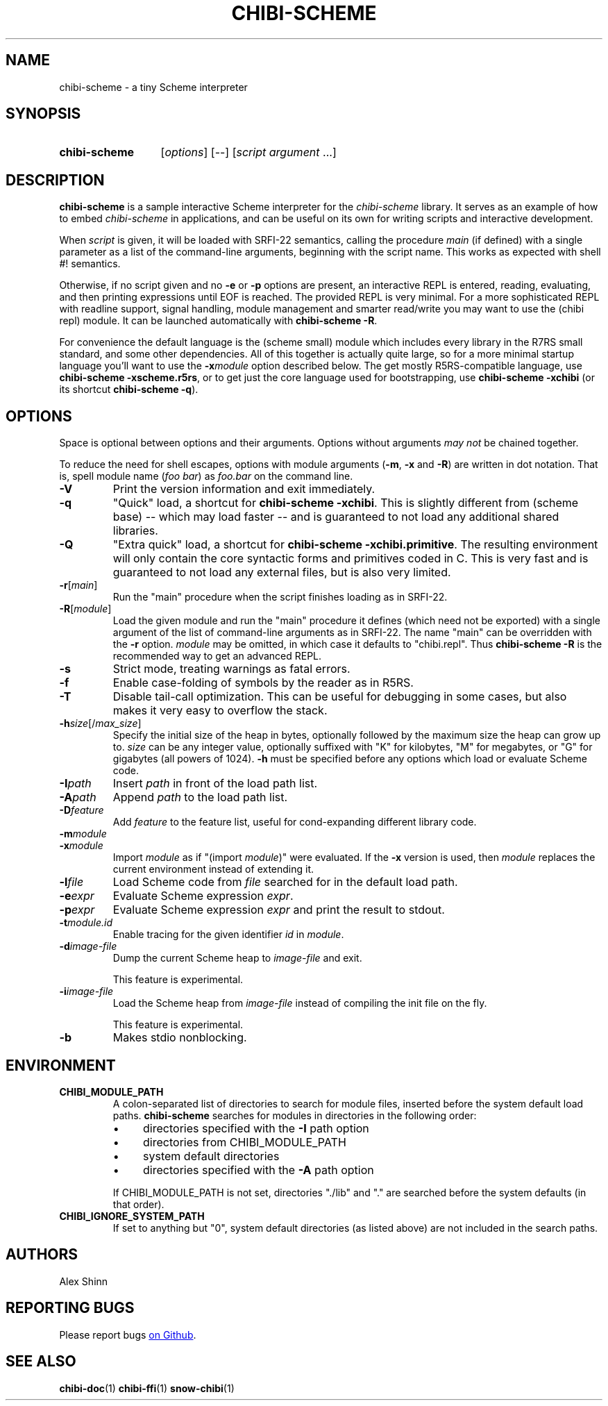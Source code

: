 .TH CHIBI-SCHEME 1 "2021-06-08" "0.10 (neon)" "General Commands Manual"
.SH NAME
chibi-scheme \- a tiny Scheme interpreter

.SH SYNOPSIS
.SY chibi-scheme
.RI [ options ]
[--]
.RI [ script " " argument " ...]"
.YS

.SH DESCRIPTION
.B chibi-scheme
is a sample interactive Scheme interpreter for the
.I chibi-scheme
library.
It serves as an example of how to embed
.I chibi-scheme
in applications,
and can be useful on its own for writing scripts and interactive development.

When
.I script
is given, it will be loaded with SRFI-22 semantics, calling the procedure
.I main
(if defined)
with a single parameter as a list of the command-line arguments,
beginning with the script name.
This works as expected with shell #! semantics.

Otherwise, if no script given and no
.B -e
or
.B -p
options are present,
an interactive REPL is entered, reading, evaluating, and then printing expressions
until EOF is reached.
The provided REPL is very minimal.
For a more sophisticated REPL with readline support, signal handling,
module management and smarter read/write
you may want to use the (chibi repl) module.
It can be launched automatically with
.BR "chibi-scheme -R" .

For convenience the default language is the (scheme small) module
which includes every library in the R7RS small standard, and some other dependencies.
All of this together is actually quite large,
so for a more minimal startup language you'll want to use the
.BI -x module
option described below.
The get mostly R5RS-compatible language, use
.B chibi-scheme -xscheme.r5rs\fR,
or to get just the core language used for bootstrapping, use
.B chibi-scheme -xchibi
(or its shortcut
.BR "chibi-scheme -q" ).

.SH OPTIONS
Space is optional between options and their arguments.
Options without arguments
.I may not
be chained together.

To reduce the need for shell escapes,
options with module arguments
.RB ( -m ", " -x " and " -R )
are written in dot notation.
That is, spell module name (\fIfoo bar\fR) as \fIfoo.bar\fR on the command line.

.TP
.B -V
Print the version information and exit immediately.

.TP
.B -q
"Quick" load, a shortcut for
.B chibi-scheme -xchibi\fR.
This is slightly different from (scheme base)
-- which may load faster --
and is guaranteed to not load any additional shared libraries.

.TP
.B -Q
"Extra quick" load, a shortcut for
.B chibi-scheme -xchibi.primitive\fR.
The resulting environment will only contain the core syntactic forms
and primitives coded in C.
This is very fast and is guaranteed to not load any external files,
but is also very limited.

.TP
.BI -r \fR[\fImain\fR]
Run the "main" procedure when the script finishes loading as in SRFI-22.

.TP
.BI -R \fR[\fImodule\fR]
Load the given module and run the "main" procedure it defines
(which need not be exported)
with a single argument of the list of command-line arguments as in SRFI-22.
The name "main" can be overridden with the
.B -r
option.
.I module
may be omitted, in which case it defaults to "chibi.repl".
Thus
.B chibi-scheme -R
is the recommended way to get an advanced REPL.

.TP
.B -s
Strict mode, treating warnings as fatal errors.

.TP
.B -f
Enable case-folding of symbols by the reader as in R5RS.

.TP
.B -T
Disable tail-call optimization.
This can be useful for debugging in some cases,
but also makes it very easy to overflow the stack.

.TP
.BI -h size\fR[/\fImax_size\fR]
Specify the initial size of the heap in bytes,
optionally followed by the maximum size the heap can grow up to.
.I size
can be any integer value, optionally suffixed with
"K" for kilobytes,
"M" for megabytes,
or "G" for gigabytes (all powers of 1024).
.B -h
must be specified before any options which load or evaluate Scheme code.

.TP
.BI -I path
Insert
.I path
in front of the load path list.

.TP
.BI -A path
Append
.I path
to the load path list.

.TP
.BI -D feature
Add
.I feature
to the feature list,
useful for cond-expanding different library code.

.TP
.BI -m module
.TP
.BI -x module
Import
.I module
as if "(import \fImodule\fR)" were evaluated.
If the
.B -x
version is used, then
.I module
replaces the current environment instead of extending it.

.TP
.BI -l file
Load Scheme code from
.I file
searched for in the default load path.

.TP
.BI -e expr
Evaluate Scheme expression
.I expr\fR.

.TP
.BI -p expr
Evaluate Scheme expression
.I expr
and print the result to stdout.

.TP
.BI -t module.id
Enable tracing for the given identifier \fIid\fR in \fImodule\fR.

.TP
.BI -d image-file
Dump the current Scheme heap to
.I image-file
and exit.

This feature is experimental.

.TP
.BI -i image-file
Load the Scheme heap from
.I image-file
instead of compiling the init file on the fly.

This feature is experimental.

.TP
.B -b
Makes stdio nonblocking.

.SH ENVIRONMENT

.TP
.B CHIBI_MODULE_PATH
A colon-separated list of directories to search for module files,
inserted before the system default load paths.
.B chibi-scheme
searches for modules in directories in the following order:

.RS
.IP \(bu 4
directories specified with the \fB-I\fR path option
.RE
.RS
.IP \(bu 4
directories from CHIBI_MODULE_PATH
.RE
.RS
.IP \(bu 4
system default directories
.RE
.RS
.IP \(bu 4
directories specified with the \fB-A\fR path option
.RE

.RS
If CHIBI_MODULE_PATH is not set,
directories "./lib" and "." are searched before the system defaults
(in that order).
.RE

.TP
.B CHIBI_IGNORE_SYSTEM_PATH
If set to anything but "0", system default directories (as listed above)
are not included in the search paths.

.SH AUTHORS
Alex Shinn

.SH REPORTING BUGS
Please report bugs
.UR https://github.com/ashinn/chibi-scheme
on Github
.UE .

.SH SEE ALSO
.BR chibi-doc (1)
.BR chibi-ffi (1)
.BR snow-chibi (1)

